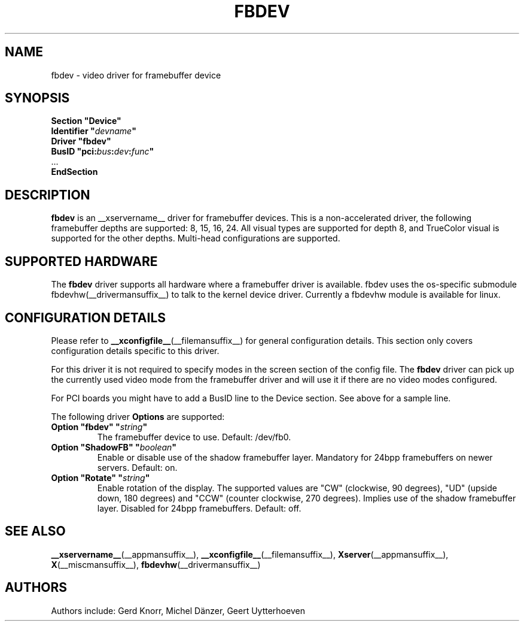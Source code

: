 .\" shorthand for double quote that works everywhere.
.ds q \N'34'
.TH FBDEV __drivermansuffix__ __vendorversion__
.SH NAME
fbdev \- video driver for framebuffer device
.SH SYNOPSIS
.nf
.B "Section \*qDevice\*q"
.BI "  Identifier \*q"  devname \*q
.B  "  Driver \*qfbdev\*q"
.BI "  BusID  \*qpci:" bus : dev : func \*q
\ \ ...
.B EndSection
.fi
.SH DESCRIPTION
.B fbdev
is an __xservername__ driver for framebuffer devices.
This is a non-accelerated driver,
the following framebuffer depths are supported: 8, 15, 16, 24.
All visual types are supported for depth 8,
and TrueColor visual is supported for the other depths.
Multi-head configurations are supported.
.SH SUPPORTED HARDWARE
The
.B fbdev
driver supports all hardware where a framebuffer driver is available.
fbdev uses the os-specific submodule fbdevhw(__drivermansuffix__) to talk
to the kernel device driver.
Currently a fbdevhw module is available for linux.
.SH CONFIGURATION DETAILS
Please refer to
.BR __xconfigfile__ (__filemansuffix__)
for general configuration details.
This section only covers configuration details specific to this driver.
.PP
For this driver it is not required to specify modes
in the screen section of the config file.
The
.B fbdev
driver can pick up the currently used video mode from the framebuffer
driver and will use it if there are no video modes configured.
.PP
For PCI boards you might have to add a BusID line to the Device section.
See above for a sample line.
.PP
The following driver
.B Options
are supported:
.TP
.BI "Option \*qfbdev\*q \*q" string \*q
The framebuffer device to use.
Default: /dev/fb0.
.TP
.BI "Option \*qShadowFB\*q \*q" boolean \*q
Enable or disable use of the shadow framebuffer layer.
Mandatory for 24bpp framebuffers on newer servers.
Default: on.
.TP
.BI "Option \*qRotate\*q \*q" string \*q
Enable rotation of the display.
The supported values are "CW" (clockwise, 90 degrees),
"UD" (upside down, 180 degrees)
and "CCW" (counter clockwise, 270 degrees).
Implies use of the shadow framebuffer layer.
Disabled for 24bpp framebuffers.
Default: off.
.SH "SEE ALSO"
.BR __xservername__ (__appmansuffix__),
.BR __xconfigfile__ (__filemansuffix__),
.BR Xserver (__appmansuffix__),
.BR X (__miscmansuffix__),
.BR fbdevhw (__drivermansuffix__)
.SH AUTHORS
Authors include: Gerd Knorr, Michel D\(:anzer, Geert Uytterhoeven
